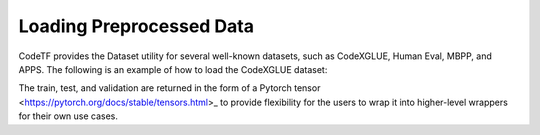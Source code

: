 Loading Preprocessed Data
################################################
CodeTF provides the Dataset utility for several well-known datasets, such as CodeXGLUE, Human Eval, MBPP, and APPS. The following is an example of how to load the CodeXGLUE dataset:

.. code-block:: python
	from codetf.data_utility.codexglue_dataset import CodeXGLUEDataset
	from transformers import RobertaTokenizer

	tokenizer = RobertaTokenizer.from_pretrained("Salesforce/codet5-base", use_fast=True)
	dataset = CodeXGLUEDataset(tokenizer=tokenizer)
	train, test, validation = dataset.load(subset="text-to-code")

The train, test, and validation are returned in the form of a Pytorch tensor <https://pytorch.org/docs/stable/tensors.html>_ to provide flexibility for the users to wrap it into higher-level wrappers for their own use cases.
